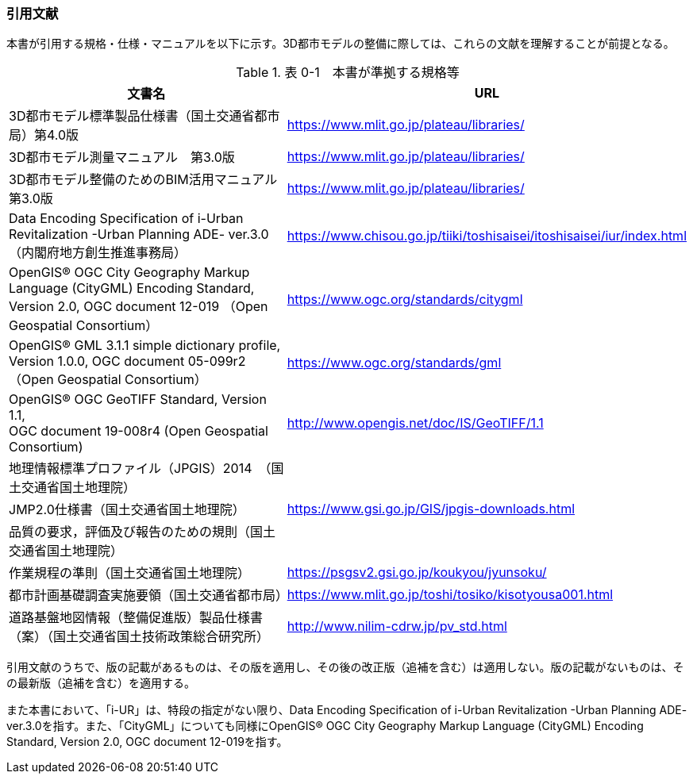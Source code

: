 [[toc0_02]]
=== 引用文献

本書が引用する規格・仕様・マニュアルを以下に示す。3D都市モデルの整備に際しては、これらの文献を理解することが前提となる。

[cols="7,3"]
.表 0-1　本書が準拠する規格等
|===
^h| 文書名 ^h| URL
| 3D都市モデル標準製品仕様書（国土交通省都市局）第4.0版 | https://www.mlit.go.jp/plateau/libraries/
| 3D都市モデル測量マニュアル　第3.0版 | https://www.mlit.go.jp/plateau/libraries/
| 3D都市モデル整備のためのBIM活用マニュアル　第3.0版 | https://www.mlit.go.jp/plateau/libraries/
| Data Encoding Specification of i-Urban Revitalization -Urban Planning ADE- ver.3.0（内閣府地方創生推進事務局） | https://www.chisou.go.jp/tiiki/toshisaisei/itoshisaisei/iur/index.html
| OpenGIS® OGC City Geography Markup Language (CityGML) Encoding Standard, Version 2.0, OGC document 12-019 （Open Geospatial Consortium） | https://www.ogc.org/standards/citygml
| OpenGIS® GML 3.1.1 simple dictionary profile, Version 1.0.0, OGC document 05-099r2（Open Geospatial Consortium） | https://www.ogc.org/standards/gml
a| OpenGIS® OGC GeoTIFF Standard, Version 1.1, +
OGC document 19-008r4 (Open Geospatial Consortium)
| http://www.opengis.net/doc/IS/GeoTIFF/1.1

| 地理情報標準プロファイル（JPGIS）2014　（国土交通省国土地理院） .3+| https://www.gsi.go.jp/GIS/jpgis-downloads.html
| JMP2.0仕様書（国土交通省国土地理院）
| 品質の要求，評価及び報告のための規則（国土交通省国土地理院）
| 作業規程の準則（国土交通省国土地理院） | https://psgsv2.gsi.go.jp/koukyou/jyunsoku/
| 都市計画基礎調査実施要領（国土交通省都市局） | https://www.mlit.go.jp/toshi/tosiko/kisotyousa001.html
| 道路基盤地図情報（整備促進版）製品仕様書（案）（国土交通省国土技術政策総合研究所） | http://www.nilim-cdrw.jp/pv_std.html

|===

引用文献のうちで、版の記載があるものは、その版を適用し、その後の改正版（追補を含む）は適用しない。版の記載がないものは、その最新版（追補を含む）を適用する。

また本書において、「i-UR」は、特段の指定がない限り、Data Encoding Specification of i-Urban Revitalization -Urban Planning ADE- ver.3.0を指す。また、「CityGML」についても同様にOpenGIS® OGC City Geography Markup Language (CityGML) Encoding Standard, Version 2.0, OGC document 12-019を指す。

